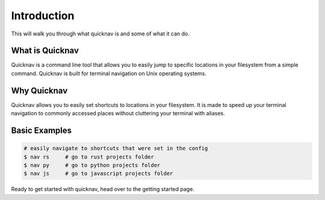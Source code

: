 Introduction
============

This will walk you through what quicknav is and some of what it can do.

What is Quicknav
----------------

Quicknav is a command line tool that allows you to easily jump to specific locations in your
filesystem from a simple command. Quicknav is built for terminal navigation on Unix operating systems.

Why Quicknav
------------

Quicknav allows you to easily set shortcuts to locations in your filesystem. It is made to speed up
your terminal navigation to commonly accessed places without cluttering your terminal with aliases.

Basic Examples
--------------

.. code:: bash

    # easily navigate to shortcuts that were set in the config
    $ nav rs     # go to rust projects folder
    $ nav py     # go to python projects folder
    $ nav js     # go to javascript projects folder

Ready to get started with quicknav, head over to the getting started page.
